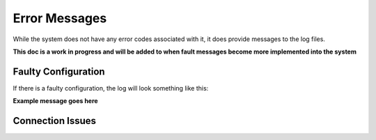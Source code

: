 .. Error Messages

Error Messages
**************

While the system does not have any error codes associated with it, it does provide messages to the log files.

**This doc is a work in progress and will be added to when fault messages become more implemented into the system**

Faulty Configuration
====================

If there is a faulty configuration, the log will look something like this:

**Example message goes here**

Connection Issues
=================